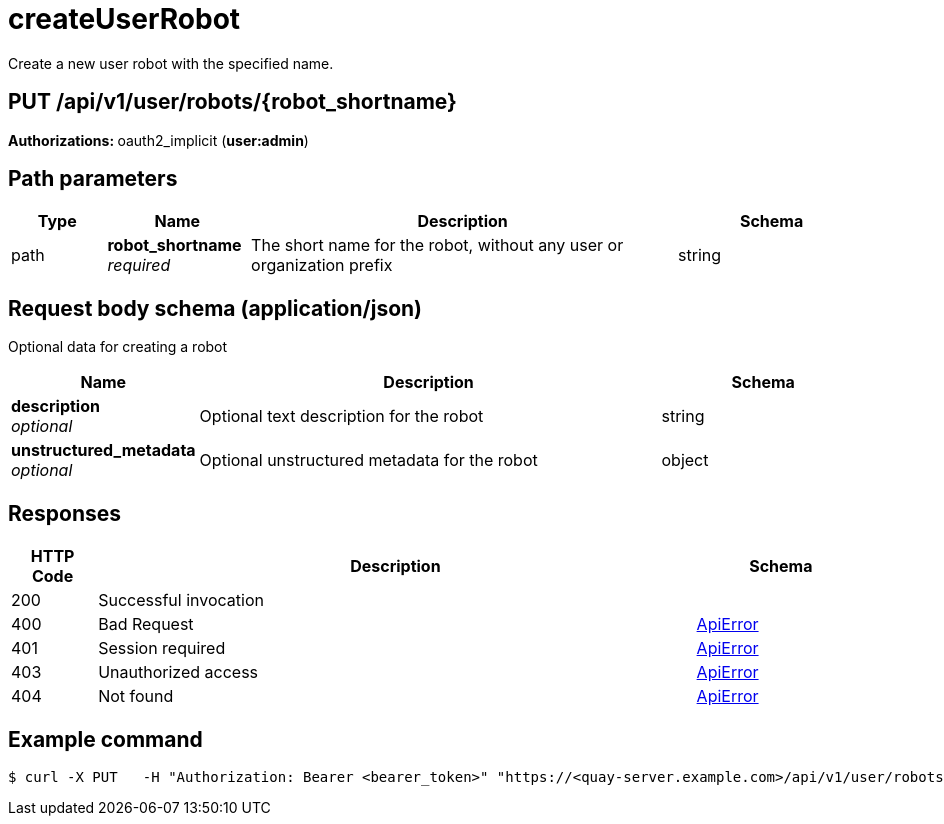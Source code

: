 :_mod-docs-content-type: REFERENCE


= createUserRobot
Create a new user robot with the specified name.

[discrete]
== PUT /api/v1/user/robots/{robot_shortname}



**Authorizations: **oauth2_implicit (**user:admin**)


[discrete]
== Path parameters

[options="header", width=100%, cols=".^2a,.^3a,.^9a,.^4a"]
|===
|Type|Name|Description|Schema
|path|**robot_shortname** + 
_required_|The short name for the robot, without any user or organization prefix|string
|===


[discrete]
== Request body schema (application/json)

Optional data for creating a robot

[options="header", width=100%, cols=".^3a,.^9a,.^4a"]
|===
|Name|Description|Schema
|**description** + 
_optional_|Optional text description for the robot|string
|**unstructured_metadata** + 
_optional_|Optional unstructured metadata for the robot|object
|===


[discrete]
== Responses

[options="header", width=100%, cols=".^2a,.^14a,.^4a"]
|===
|HTTP Code|Description|Schema
|200|Successful invocation|
|400|Bad Request|&lt;&lt;_apierror,ApiError&gt;&gt;
|401|Session required|&lt;&lt;_apierror,ApiError&gt;&gt;
|403|Unauthorized access|&lt;&lt;_apierror,ApiError&gt;&gt;
|404|Not found|&lt;&lt;_apierror,ApiError&gt;&gt;
|===

[discrete]
== Example command

[source,terminal]
----
$ curl -X PUT   -H "Authorization: Bearer <bearer_token>" "https://<quay-server.example.com>/api/v1/user/robots/<robot_name>" 
----